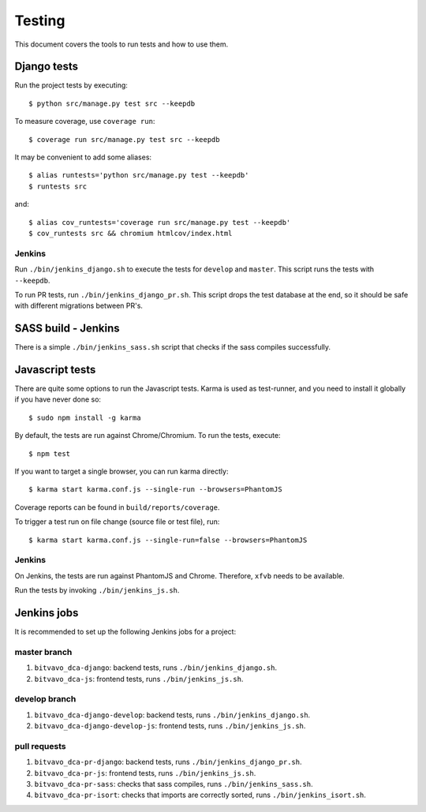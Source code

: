 .. _testing:

=======
Testing
=======

This document covers the tools to run tests and how to use them.


Django tests
============

Run the project tests by executing::

    $ python src/manage.py test src --keepdb

To measure coverage, use ``coverage run``::

    $ coverage run src/manage.py test src --keepdb

It may be convenient to add some aliases::

    $ alias runtests='python src/manage.py test --keepdb'
    $ runtests src

and::

    $ alias cov_runtests='coverage run src/manage.py test --keepdb'
    $ cov_runtests src && chromium htmlcov/index.html


Jenkins
-------

Run ``./bin/jenkins_django.sh`` to execute the tests for ``develop`` and ``master``.
This script runs the tests with ``--keepdb``.

To run PR tests, run ``./bin/jenkins_django_pr.sh``. This script drops the test
database at the end, so it should be safe with different migrations between PR's.


SASS build - Jenkins
====================

There is a simple ``./bin/jenkins_sass.sh`` script that checks if the sass
compiles successfully.


Javascript tests
================

There are quite some options to run the Javascript tests. Karma is used as
test-runner, and you need to install it globally if you have never done so::

    $ sudo npm install -g karma

By default, the tests are run against Chrome/Chromium. To run
the tests, execute::

    $ npm test

If you want to target a single browser, you can run karma directly::

    $ karma start karma.conf.js --single-run --browsers=PhantomJS

Coverage reports can be found in ``build/reports/coverage``.

To trigger a test run on file change (source file or test file), run::

    $ karma start karma.conf.js --single-run=false --browsers=PhantomJS


Jenkins
-------

On Jenkins, the tests are run against PhantomJS and Chrome. Therefore, ``xfvb``
needs to be available.

Run the tests by invoking ``./bin/jenkins_js.sh``.


Jenkins jobs
============

It is recommended to set up the following Jenkins jobs for a project:

**master** branch
-----------------

1. ``bitvavo_dca-django``: backend tests, runs ``./bin/jenkins_django.sh``.
2. ``bitvavo_dca-js``: frontend tests, runs ``./bin/jenkins_js.sh``.

**develop** branch
------------------

1. ``bitvavo_dca-django-develop``: backend tests, runs ``./bin/jenkins_django.sh``.
2. ``bitvavo_dca-django-develop-js``: frontend tests, runs ``./bin/jenkins_js.sh``.

pull requests
-------------
1. ``bitvavo_dca-pr-django``: backend tests, runs ``./bin/jenkins_django_pr.sh``.
2. ``bitvavo_dca-pr-js``: frontend tests, runs ``./bin/jenkins_js.sh``.
3. ``bitvavo_dca-pr-sass``: checks that sass compiles, runs ``./bin/jenkins_sass.sh``.
4. ``bitvavo_dca-pr-isort``: checks that imports are correctly
   sorted, runs ``./bin/jenkins_isort.sh``.
